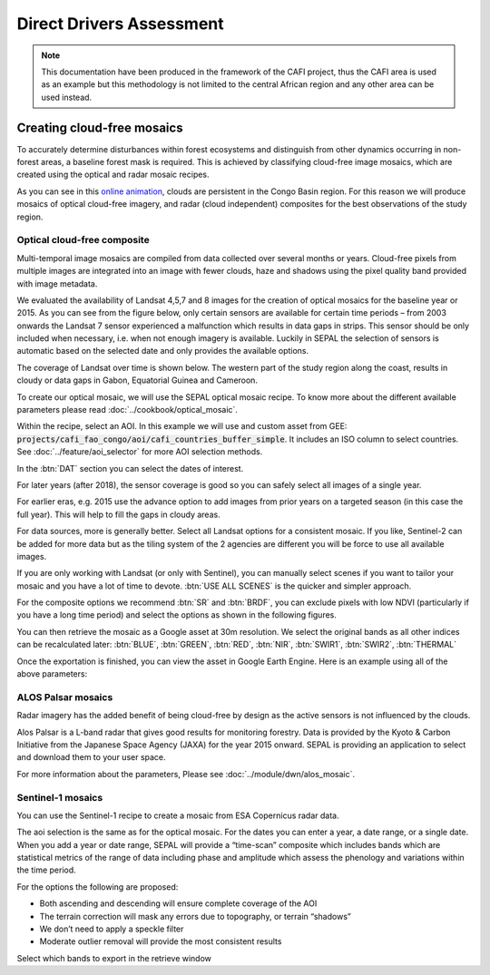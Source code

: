 Direct Drivers Assessment
=========================

.. note::

    This documentation have been produced in the framework of the CAFI project, thus the CAFI area is used as an example but this methodology is not limited to the central African region and any other area can be used instead.

Creating cloud-free mosaics
---------------------------

To accurately determine disturbances within forest ecosystems and distinguish from other dynamics occurring in non-forest areas, a baseline forest mask is required. This is achieved by classifying cloud-free image mosaics, which are created using the optical and radar mosaic recipes.

As you can see in this `online animation <https://drive.google.com/file/d/1H5Br82CoE1QJnri0cBl1Pf2tRJV3kW96/view>`__, clouds are persistent in the Congo Basin region. For this reason we will produce mosaics of optical cloud-free imagery, and radar (cloud independent) composites for the best observations of the study region.

Optical cloud-free composite
^^^^^^^^^^^^^^^^^^^^^^^^^^^^

Multi-temporal image mosaics are compiled from data collected over several months or years. Cloud-free pixels from multiple images are integrated into an image with fewer clouds, haze and shadows using the pixel quality band provided with image metadata.

We evaluated the availability of Landsat 4,5,7 and 8 images for the creation of optical mosaics for the baseline year or 2015. As you can see from the figure below, only certain sensors are available for certain time periods – from 2003 onwards the Landsat 7 sensor experienced a malfunction which results in data gaps in strips. This sensor should be only included when necessary, i.e. when not enough imagery is available. Luckily in SEPAL the selection of sensors is automatic based on the selected date and only provides the available options.

.. thumbnail:: ../_images/workflows/drivers/sensor_coverage.png
    :title: sensor time coverage
    :align: center
    :group: workflows-drivers


The coverage of Landsat over time is shown below. The western part of the study region along the coast, results in cloudy or data gaps in Gabon, Equatorial Guinea and Cameroon.

.. thumbnail:: ../_images/workflows/drivers/cafi_coverage.png
    :title: global coverage over the CAFI area
    :align: center
    :group: workflows-drivers

To create our optical mosaic, we will use the SEPAL optical mosaic recipe. To know more about the different available parameters please read :doc:`../cookbook/optical_mosaic`.

Within the recipe, select an AOI. In this example we will use and custom asset from GEE: :code:`projects/cafi_fao_congo/aoi/cafi_countries_buffer_simple`. It includes an ISO column to select countries. See :doc:`../feature/aoi_selector` for more AOI selection methods.

In the :btn:`DAT` section you can select the dates of interest.

For later years (after 2018), the sensor coverage is good so you can safely select all images of a single year.

For earlier eras, e.g. 2015 use the advance option to add images from prior years on a targeted season (in this case the full year). This will help to fill the gaps in cloudy areas.

.. thumbnail:: ../_images/workflows/drivers/season_selection.png
    :title: Select images from 3 year prior on the targeted season (full year) to improve the quality of the mosaic.
    :align: center
    :group: workflows-drivers


For data sources, more is generally better. Select all Landsat options for a consistent mosaic. If you like, Sentinel-2 can be added for more data but as the tiling system of the 2 agencies are different you will be force to use all available images.

If you are only working with Landsat (or only with Sentinel), you can manually select scenes if you want to tailor your mosaic and you have a lot of time to devote. :btn:`USE ALL SCENES` is the quicker and simpler approach.

For the composite options we recommend :btn:`SR` and :btn:`BRDF`, you can exclude pixels with low NDVI (particularly if you have a long time period) and select the options as shown in the following figures.

.. thumbnail:: ../_images/workflows/drivers/aoi_selection.png
    :title: Select a custom AOI from a EE Table
    :group: workflows-drivers
    :width: 24%

.. thumbnail:: ../_images/workflows/drivers/source.png
    :title: Select the Landsat sources for a mosaic.
    :group: workflows-drivers
    :width: 24%

.. thumbnail:: ../_images/workflows/drivers/scenes.png
    :title: Use all the available images to build the mosaic.
    :group: workflows-drivers
    :width: 24%

.. thumbnail:: ../_images/workflows/drivers/composite.png
    :title: The suggested set of compositing options.
    :group: workflows-drivers
    :width: 24%

You can then retrieve the mosaic as a Google asset at 30m resolution. We select the original bands as all other indices can be recalculated later: :btn:`BLUE`, :btn:`GREEN`, :btn:`RED`, :btn:`NIR`, :btn:`SWIR1`, :btn:`SWIR2`, :btn:`THERMAL`

Once the exportation is finished, you can view the asset in Google Earth Engine. Here is an example using all of the above parameters:

.. thumbnail:: ../_images/workflows/drivers/final_mosaic.png
    :title: The produced mosaic on the CAFI region for the year 2015 (using images from 2012 onward).
    :align: center
    :group: workflows-drivers

ALOS Palsar mosaics
^^^^^^^^^^^^^^^^^^^

Radar imagery has the added benefit of being cloud-free by design as the active sensors is not influenced by the clouds.

Alos Palsar is a L-band radar that gives good results for monitoring forestry. Data is provided by the Kyoto & Carbon Initiative from the Japanese Space Agency (JAXA) for the year 2015 onward. SEPAL is providing an application to select and download them to your user space.

For more information about the parameters, Please see :doc:`../module/dwn/alos_mosaic`.


Sentinel-1 mosaics
^^^^^^^^^^^^^^^^^^

You can use the Sentinel-1 recipe to create a mosaic from ESA Copernicus radar data.

The aoi selection is the same as for the optical mosaic.
For the dates you can enter a year, a date range, or a single date. When you add a year or date range, SEPAL will provide a “time-scan” composite which includes bands which are statistical metrics of the range of data including phase and amplitude which assess the phenology and variations within the time period.

For the options the following are proposed:

-   Both ascending and descending will ensure complete coverage of the AOI
-   The terrain correction will mask any errors due to topography, or terrain “shadows”
-   We don’t need to apply a speckle filter
-   Moderate outlier removal will provide the most consistent results

Select which bands to export in the retrieve window




